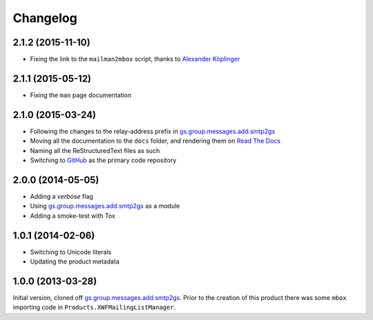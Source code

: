 Changelog
=========

2.1.2 (2015-11-10)
------------------

* Fixing the link to the ``mailman2mbox`` script, thanks to
  `Alexander Köplinger`_

.. _Alexander Köplinger: https://github.com/akoeplinger

2.1.1 (2015-05-12)
------------------

* Fixing the ``man`` page documentation

2.1.0 (2015-03-24)
------------------

* Following the changes to the relay-address prefix in
  `gs.group.messages.add.smtp2gs`_
* Moving all the documentation to the ``docs`` folder, and
  rendering them on `Read The Docs`_
* Naming all the ReStructuredText files as such
* Switching to GitHub_ as the primary code repository


.. _Read The Docs:
   http://groupserver.readthedocs.org/projects/gsgroupmessagesaddmbox2gs/
.. _GitHub:
   https://github.com/groupserver/gs.group.messages.add.mbox2gs


2.0.0 (2014-05-05)
------------------

* Adding a *verbose* flag
* Using `gs.group.messages.add.smtp2gs`_ as a module
* Adding a smoke-test with Tox

1.0.1 (2014-02-06)
------------------

* Switching to Unicode literals
* Updating the product metadata

1.0.0 (2013-03-28)
------------------

Initial version, cloned off
`gs.group.messages.add.smtp2gs`_. Prior to the creation of this
product there was some ``mbox`` importing code in
``Products.XWFMailingListManager``.

.. _gs.group.messages.add.smtp2gs:
   https://github.com/groupserver/gs.group.messages.add.smtp2gs

..  LocalWords:  Changelog smtp mbox groupserver github GitHub ReStructuredText
